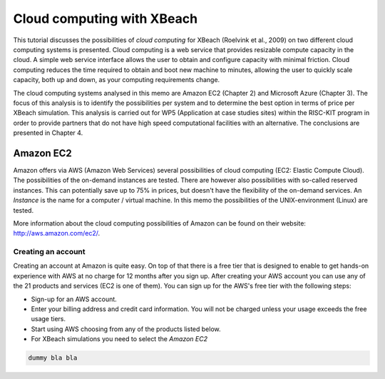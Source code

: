 Cloud computing with XBeach
===========================

This tutorial discusses the possibilities of `cloud computing` for
XBeach (Roelvink et al., 2009) on two different cloud computing
systems is presented. Cloud computing is a web service that provides
resizable compute capacity in the cloud. A simple web service
interface allows the user to obtain and configure capacity with
minimal friction. Cloud computing reduces the time required to obtain
and boot new machine to minutes, allowing the user to quickly scale
capacity, both up and down, as your computing requirements change.

The cloud computing systems analysed in this memo are Amazon EC2
(Chapter 2) and Microsoft Azure (Chapter 3). The focus of this
analysis is to identify the possibilities per system and to determine
the best option in terms of price per XBeach simulation. This analysis
is carried out for WP5 (Application at case studies sites) within the
RISC-KIT program in order to provide partners that do not have high
speed computational facilities with an alternative. The conclusions
are presented in Chapter 4.

Amazon EC2
----------

Amazon offers via AWS (Amazon Web Services) several possibilities of
cloud computing (EC2: Elastic Compute Cloud). The possibilities of the
on-demand instances are tested. There are however also possibilities
with so-called reserved instances. This can potentially save up to 75%
in prices, but doesn't have the flexibility of the on-demand
services.  An `Instance` is the name for a computer / virtual
machine. In this memo the possibilities of the UNIX-environment
(Linux) are tested.

More information about the cloud computing possibilities of Amazon can
be found on their website: http://aws.amazon.com/ec2/.

Creating an account
^^^^^^^^^^^^^^^^^^^

Creating an account at Amazon is quite easy. On top of that there is a
free tier that is designed to enable to get hands-on experience with
AWS at no charge for 12 months after you sign up.  After creating your
AWS account you can use any of the 21 products and services (EC2 is
one of them). You can sign up for the AWS's free tier with the
following steps:

* Sign-up for an AWS account.
* Enter your billing address and credit card information. You will not
  be charged unless your usage exceeds the free usage tiers.
* Start using AWS choosing from any of the products listed below.
* For XBeach simulations you need to select the `Amazon EC2`

.. code-block:: text

   dummy bla bla 
